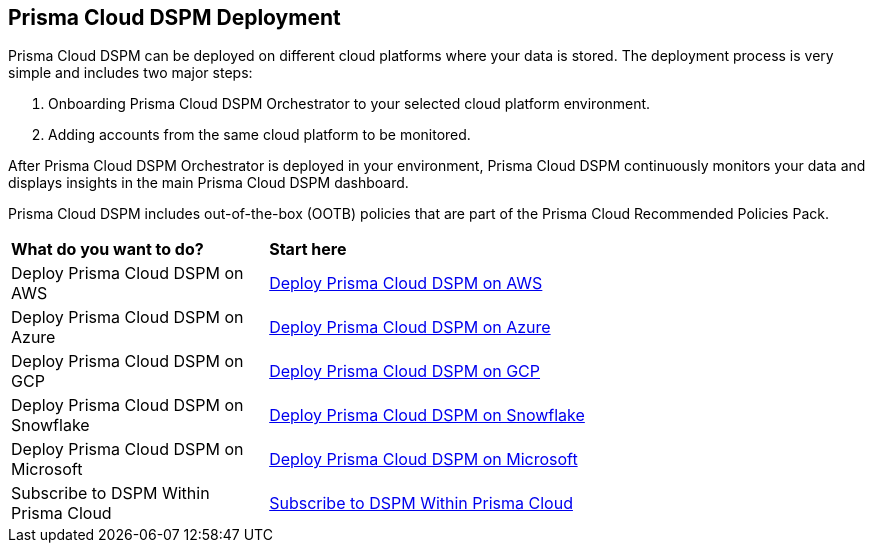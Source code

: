 == Prisma Cloud DSPM Deployment

Prisma Cloud DSPM can be deployed on different cloud platforms where your data is stored. The deployment process is very simple and includes two major steps:

1. Onboarding Prisma Cloud DSPM Orchestrator to your selected cloud platform environment.
2. Adding accounts from the same cloud platform to be monitored.

After Prisma Cloud DSPM Orchestrator is deployed in your environment, Prisma Cloud DSPM continuously monitors your data and displays insights in the main Prisma Cloud DSPM dashboard.

Prisma Cloud DSPM includes out-of-the-box (OOTB) policies that are part of the Prisma Cloud Recommended Policies Pack.


[cols="30%a,70%a"]
|===

|*What do you want to do?*
|*Start here*

|Deploy Prisma Cloud DSPM on AWS
|xref:deploy-prisma-cloud-dspm-on-aws/deploy-prisma-cloud-dspm-on-aws.adoc[Deploy Prisma Cloud DSPM on AWS]

|Deploy Prisma Cloud DSPM on Azure
|xref:deploy-prisma-cloud-dspm-on-azure/deploy-prisma-cloud-dspm-on-azure.adoc[Deploy Prisma Cloud DSPM on Azure]

|Deploy Prisma Cloud DSPM on GCP
|xref:deploy-prisma-cloud-dspm-on-gcp/deploy-prisma-cloud-dspm-on-gcp.adoc[Deploy Prisma Cloud DSPM on GCP]

|Deploy Prisma Cloud DSPM on Snowflake
|xref:deploy-prisma-cloud-dspm-on-snowflake/deploy-prisma-cloud-dspm-on-snowflake.adoc[Deploy Prisma Cloud DSPM on Snowflake]

|Deploy Prisma Cloud DSPM on Microsoft
|xref:deploy-prisma-cloud-dspm-on-microsoft-365/deploy-prisma-cloud-dspm-on-microsoft-365.adoc[Deploy Prisma Cloud DSPM on Microsoft]

|Subscribe to DSPM Within Prisma Cloud
|xref:subscribe-dspm.adoc[Subscribe to DSPM Within Prisma Cloud]

|===
